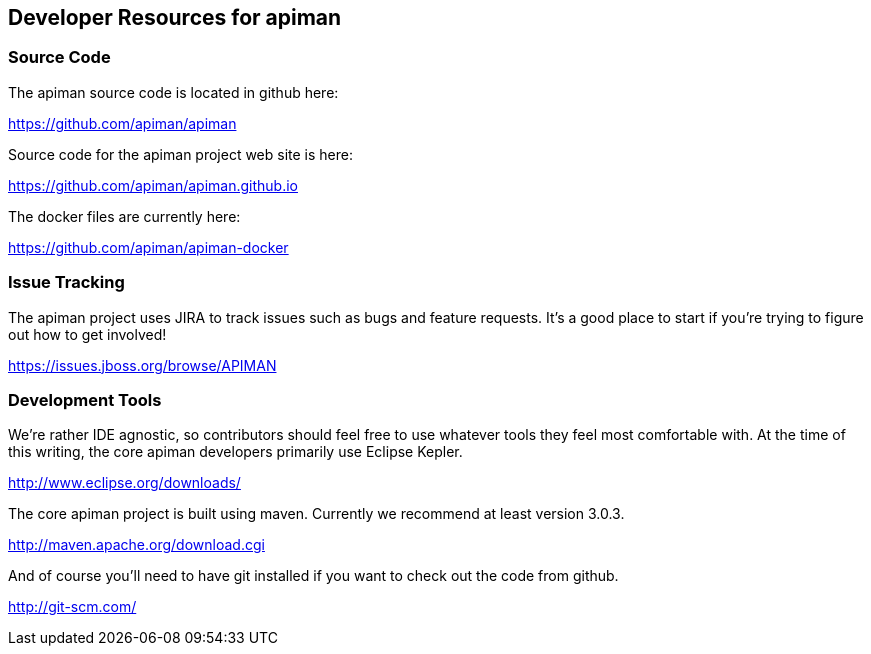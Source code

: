 Developer Resources for apiman
------------------------------

Source Code
~~~~~~~~~~~
The apiman source code is located in github here:

https://github.com/apiman/apiman

Source code for the apiman project web site is here:

https://github.com/apiman/apiman.github.io

The docker files are currently here:

https://github.com/apiman/apiman-docker


Issue Tracking
~~~~~~~~~~~~~~
The apiman project uses JIRA to track issues such as bugs and feature requests.  It's a good place to start
if you're trying to figure out how to get involved!

https://issues.jboss.org/browse/APIMAN


Development Tools
~~~~~~~~~~~~~~~~~
We're rather IDE agnostic, so contributors should feel free to use whatever tools they feel most 
comfortable with.  At the time of this writing, the core apiman developers primarily use Eclipse
Kepler.

http://www.eclipse.org/downloads/

The core apiman project is built using maven.  Currently we recommend at least version 3.0.3.

http://maven.apache.org/download.cgi

And of course you'll need to have git installed if you want to check out the code from github.

http://git-scm.com/

